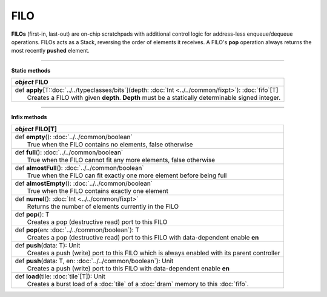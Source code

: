 
.. role:: black
.. role:: gray
.. role:: silver
.. role:: white
.. role:: maroon
.. role:: red
.. role:: fuchsia
.. role:: pink
.. role:: orange
.. role:: yellow
.. role:: lime
.. role:: green
.. role:: olive
.. role:: teal
.. role:: cyan
.. role:: aqua
.. role:: blue
.. role:: navy
.. role:: purple

.. _FILO:

FILO
====


**FILOs** (first-in, last-out) are on-chip scratchpads with additional control logic for address-less enqueue/dequeue operations.
FILOs acts as a Stack, reversing the order of elements it receives. A FILO's **pop** operation always returns the most
recently **pushed** element.

---------------

**Static methods**

+---------------------+----------------------------------------------------------------------------------------------------------------------+
|      `object`         **FILO**                                                                                                             |
+=====================+======================================================================================================================+
| |               def   **apply**\[T::doc:`../../typeclasses/bits`\](depth: :doc:`Int <../../common/fixpt>`): :doc:`fifo`\[T\]               |
| |                       Creates a FILO with given **depth**. **Depth** must be a statically determinable signed integer.                   |
+---------------------+----------------------------------------------------------------------------------------------------------------------+


--------------

**Infix methods**

+---------------------+----------------------------------------------------------------------------------------------------------------------+
|      `object`         **FILO**\[T\]                                                                                                        |
+=====================+======================================================================================================================+
| |               def   **empty**\(): :doc:`../../common/boolean`                                                                            |
| |                       True when the FILO contains no elements, false otherwise                                                           |
+---------------------+----------------------------------------------------------------------------------------------------------------------+
| |               def   **full**\(): :doc:`../../common/boolean`                                                                             |
| |                       True when the FILO cannot fit any more elements, false otherwise                                                   |
+---------------------+----------------------------------------------------------------------------------------------------------------------+
| |               def   **almostFull**\(): :doc:`../../common/boolean`                                                                       |
| |                       True when the FILO can fit exactly one more element before being full                                              |
+---------------------+----------------------------------------------------------------------------------------------------------------------+
| |               def   **almostEmpty**\(): :doc:`../../common/boolean`                                                                      |
| |                       True when the FILO contains exactly one element                                                                    |
+---------------------+----------------------------------------------------------------------------------------------------------------------+
| |               def   **numel**\(): :doc:`Int <../../common/fixpt>`                                                                        |
| |                       Returns the number of elements currently in the FILO                                                               |
+---------------------+----------------------------------------------------------------------------------------------------------------------+
| |               def   **pop**\(): T                                                                                                        |
| |                       Creates a pop (destructive read) port to this FILO                                                                 |
+---------------------+----------------------------------------------------------------------------------------------------------------------+
| |               def   **pop**\(en: :doc:`../../common/boolean`): T                                                                         |
| |                       Creates a pop (destructive read) port to this FILO with data-dependent enable **en**                               |
+---------------------+----------------------------------------------------------------------------------------------------------------------+
| |               def   **push**\(data: T): Unit                                                                                             |
| |                       Creates a push (write) port to this FILO which is always enabled with its parent controller                        |
+---------------------+----------------------------------------------------------------------------------------------------------------------+
| |               def   **push**\(data: T, en: :doc:`../../common/boolean`): Unit                                                            |
| |                       Creates a push (write) port to this FILO with data-dependent enable **en**                                         |
+---------------------+----------------------------------------------------------------------------------------------------------------------+
| |               def   **load**\(tile: :doc:`tile`\[T\]): Unit                                                                              |
| |                       Creates a burst load of a :doc:`tile` of a :doc:`dram` memory to this :doc:`fifo`.                                 |
+---------------------+----------------------------------------------------------------------------------------------------------------------+
